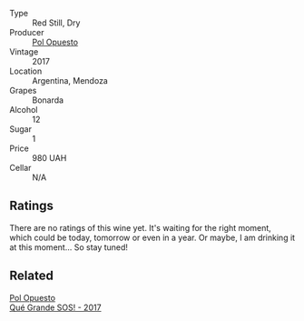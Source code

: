 #+attr_html: :class wine-main-image
[[file:/images/30/182631-b531-4eb1-8a87-01383c8dc4a3/2022-09-25-13-36-23-3933F788-BA25-4FBF-AF5B-A60637889618-1-105-c.webp]]

- Type :: Red Still, Dry
- Producer :: [[barberry:/producers/28883e04-dde4-4f94-9643-f71a90a8ce48][Pol Opuesto]]
- Vintage :: 2017
- Location :: Argentina, Mendoza
- Grapes :: Bonarda
- Alcohol :: 12
- Sugar :: 1
- Price :: 980 UAH
- Cellar :: N/A

** Ratings

There are no ratings of this wine yet. It's waiting for the right moment, which could be today, tomorrow or even in a year. Or maybe, I am drinking it at this moment... So stay tuned!

** Related

#+begin_export html
<div class="flex-container">
  <a class="flex-item flex-item-left" href="/wines/5370341c-7ad2-4585-98f1-15b790de3840.html">
    <img class="flex-bottle" src="/images/53/70341c-7ad2-4585-98f1-15b790de3840/2022-09-26-18-37-53-805134C3-EE09-4F80-A030-7ED44B276656-1-102-o.webp"></img>
    <section class="h">Pol Opuesto</section>
    <section class="h text-bolder">Qué Grande SOS! - 2017</section>
  </a>

</div>
#+end_export
